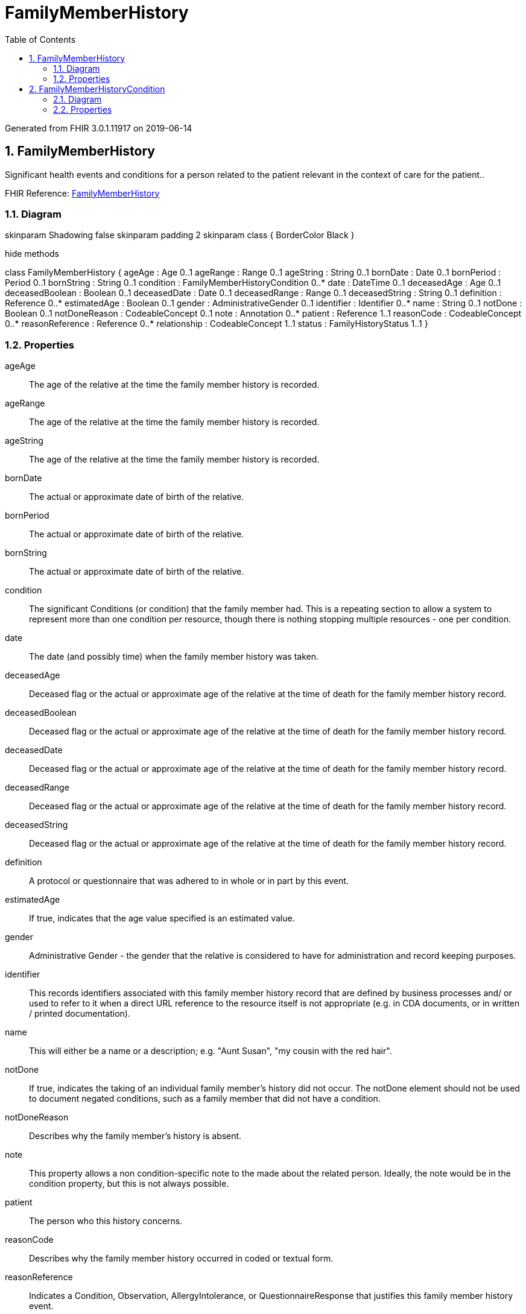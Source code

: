 // Settings:
:doctype: book
:toc: left
:toclevels: 4
:icons: font
:source-highlighter: prettify
:numbered:
:stylesdir: styles/
:imagesdir: images/
:linkcss:

= FamilyMemberHistory

Generated from FHIR 3.0.1.11917 on 2019-06-14

== FamilyMemberHistory

Significant health events and conditions for a person related to the patient relevant in the context of care for the patient..

FHIR Reference: http://hl7.org/fhir/StructureDefinition/FamilyMemberHistory[FamilyMemberHistory, window="_blank"]


=== Diagram

[plantuml, FamilyMemberHistory, svg]
--
skinparam Shadowing false
skinparam padding 2
skinparam class {
    BorderColor Black
}

hide methods

class FamilyMemberHistory {
	ageAge : Age 0..1
	ageRange : Range 0..1
	ageString : String 0..1
	bornDate : Date 0..1
	bornPeriod : Period 0..1
	bornString : String 0..1
	condition : FamilyMemberHistoryCondition 0..*
	date : DateTime 0..1
	deceasedAge : Age 0..1
	deceasedBoolean : Boolean 0..1
	deceasedDate : Date 0..1
	deceasedRange : Range 0..1
	deceasedString : String 0..1
	definition : Reference 0..*
	estimatedAge : Boolean 0..1
	gender : AdministrativeGender 0..1
	identifier : Identifier 0..*
	name : String 0..1
	notDone : Boolean 0..1
	notDoneReason : CodeableConcept 0..1
	note : Annotation 0..*
	patient : Reference 1..1
	reasonCode : CodeableConcept 0..*
	reasonReference : Reference 0..*
	relationship : CodeableConcept 1..1
	status : FamilyHistoryStatus 1..1
}

--

=== Properties
ageAge:: The age of the relative at the time the family member history is recorded.
ageRange:: The age of the relative at the time the family member history is recorded.
ageString:: The age of the relative at the time the family member history is recorded.
bornDate:: The actual or approximate date of birth of the relative.
bornPeriod:: The actual or approximate date of birth of the relative.
bornString:: The actual or approximate date of birth of the relative.
condition:: The significant Conditions (or condition) that the family member had. This is a repeating section to allow a system to represent more than one condition per resource, though there is nothing stopping multiple resources - one per condition.
date:: The date (and possibly time) when the family member history was taken.
deceasedAge:: Deceased flag or the actual or approximate age of the relative at the time of death for the family member history record.
deceasedBoolean:: Deceased flag or the actual or approximate age of the relative at the time of death for the family member history record.
deceasedDate:: Deceased flag or the actual or approximate age of the relative at the time of death for the family member history record.
deceasedRange:: Deceased flag or the actual or approximate age of the relative at the time of death for the family member history record.
deceasedString:: Deceased flag or the actual or approximate age of the relative at the time of death for the family member history record.
definition:: A protocol or questionnaire that was adhered to in whole or in part by this event.
estimatedAge:: If true, indicates that the age value specified is an estimated value.
gender:: Administrative Gender - the gender that the relative is considered to have for administration and record keeping purposes.
identifier:: This records identifiers associated with this family member history record that are defined by business processes and/ or used to refer to it when a direct URL reference to the resource itself is not appropriate (e.g. in CDA documents, or in written / printed documentation).
name:: This will either be a name or a description; e.g. "Aunt Susan", "my cousin with the red hair".
notDone:: If true, indicates the taking of an individual family member's history did not occur. The notDone element should not be used to document negated conditions, such as a family member that did not have a condition.
notDoneReason:: Describes why the family member's history is absent.
note:: This property allows a non condition-specific note to the made about the related person. Ideally, the note would be in the condition property, but this is not always possible.
patient:: The person who this history concerns.
reasonCode:: Describes why the family member history occurred in coded or textual form.
reasonReference:: Indicates a Condition, Observation, AllergyIntolerance, or QuestionnaireResponse that justifies this family member history event.
relationship:: The type of relationship this person has to the patient (father, mother, brother etc.).
status:: A code specifying the status of the record of the family history of a specific family member.




== FamilyMemberHistoryCondition

The significant Conditions (or condition) that the family member had. This is a repeating section to allow a system to represent more than one condition per resource, though there is nothing stopping multiple resources - one per condition..

FHIR Reference: http://hl7.org/fhir/StructureDefinition/FamilyMemberHistory[FamilyMemberHistory, window="_blank"]


=== Diagram

[plantuml, FamilyMemberHistoryCondition, svg]
--
skinparam Shadowing false
skinparam padding 2
skinparam class {
    BorderColor Black
}

hide methods

class FamilyMemberHistoryCondition {
	code : CodeableConcept 1..1
	note : Annotation 0..*
	onsetAge : Age 0..1
	onsetPeriod : Period 0..1
	onsetRange : Range 0..1
	onsetString : String 0..1
	outcome : CodeableConcept 0..1
}

--

=== Properties
code:: The actual condition specified. Could be a coded condition (like MI or Diabetes) or a less specific string like 'cancer' depending on how much is known about the condition and the capabilities of the creating system.
note:: An area where general notes can be placed about this specific condition.
onsetAge:: Either the age of onset, range of approximate age or descriptive string can be recorded.  For conditions with multiple occurrences, this describes the first known occurrence.
onsetPeriod:: Either the age of onset, range of approximate age or descriptive string can be recorded.  For conditions with multiple occurrences, this describes the first known occurrence.
onsetRange:: Either the age of onset, range of approximate age or descriptive string can be recorded.  For conditions with multiple occurrences, this describes the first known occurrence.
onsetString:: Either the age of onset, range of approximate age or descriptive string can be recorded.  For conditions with multiple occurrences, this describes the first known occurrence.
outcome:: Indicates what happened as a result of this condition.  If the condition resulted in death, deceased date is captured on the relation.


